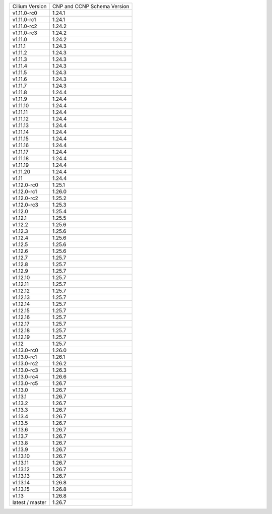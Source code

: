 +-----------------+----------------+
| Cilium          | CNP and CCNP   |
| Version         | Schema Version |
+-----------------+----------------+
| v1.11.0-rc0     | 1.24.1         |
+-----------------+----------------+
| v1.11.0-rc1     | 1.24.1         |
+-----------------+----------------+
| v1.11.0-rc2     | 1.24.2         |
+-----------------+----------------+
| v1.11.0-rc3     | 1.24.2         |
+-----------------+----------------+
| v1.11.0         | 1.24.2         |
+-----------------+----------------+
| v1.11.1         | 1.24.3         |
+-----------------+----------------+
| v1.11.2         | 1.24.3         |
+-----------------+----------------+
| v1.11.3         | 1.24.3         |
+-----------------+----------------+
| v1.11.4         | 1.24.3         |
+-----------------+----------------+
| v1.11.5         | 1.24.3         |
+-----------------+----------------+
| v1.11.6         | 1.24.3         |
+-----------------+----------------+
| v1.11.7         | 1.24.3         |
+-----------------+----------------+
| v1.11.8         | 1.24.4         |
+-----------------+----------------+
| v1.11.9         | 1.24.4         |
+-----------------+----------------+
| v1.11.10        | 1.24.4         |
+-----------------+----------------+
| v1.11.11        | 1.24.4         |
+-----------------+----------------+
| v1.11.12        | 1.24.4         |
+-----------------+----------------+
| v1.11.13        | 1.24.4         |
+-----------------+----------------+
| v1.11.14        | 1.24.4         |
+-----------------+----------------+
| v1.11.15        | 1.24.4         |
+-----------------+----------------+
| v1.11.16        | 1.24.4         |
+-----------------+----------------+
| v1.11.17        | 1.24.4         |
+-----------------+----------------+
| v1.11.18        | 1.24.4         |
+-----------------+----------------+
| v1.11.19        | 1.24.4         |
+-----------------+----------------+
| v1.11.20        | 1.24.4         |
+-----------------+----------------+
| v1.11           | 1.24.4         |
+-----------------+----------------+
| v1.12.0-rc0     | 1.25.1         |
+-----------------+----------------+
| v1.12.0-rc1     | 1.26.0         |
+-----------------+----------------+
| v1.12.0-rc2     | 1.25.2         |
+-----------------+----------------+
| v1.12.0-rc3     | 1.25.3         |
+-----------------+----------------+
| v1.12.0         | 1.25.4         |
+-----------------+----------------+
| v1.12.1         | 1.25.5         |
+-----------------+----------------+
| v1.12.2         | 1.25.6         |
+-----------------+----------------+
| v1.12.3         | 1.25.6         |
+-----------------+----------------+
| v1.12.4         | 1.25.6         |
+-----------------+----------------+
| v1.12.5         | 1.25.6         |
+-----------------+----------------+
| v1.12.6         | 1.25.6         |
+-----------------+----------------+
| v1.12.7         | 1.25.7         |
+-----------------+----------------+
| v1.12.8         | 1.25.7         |
+-----------------+----------------+
| v1.12.9         | 1.25.7         |
+-----------------+----------------+
| v1.12.10        | 1.25.7         |
+-----------------+----------------+
| v1.12.11        | 1.25.7         |
+-----------------+----------------+
| v1.12.12        | 1.25.7         |
+-----------------+----------------+
| v1.12.13        | 1.25.7         |
+-----------------+----------------+
| v1.12.14        | 1.25.7         |
+-----------------+----------------+
| v1.12.15        | 1.25.7         |
+-----------------+----------------+
| v1.12.16        | 1.25.7         |
+-----------------+----------------+
| v1.12.17        | 1.25.7         |
+-----------------+----------------+
| v1.12.18        | 1.25.7         |
+-----------------+----------------+
| v1.12.19        | 1.25.7         |
+-----------------+----------------+
| v1.12           | 1.25.7         |
+-----------------+----------------+
| v1.13.0-rc0     | 1.26.0         |
+-----------------+----------------+
| v1.13.0-rc1     | 1.26.1         |
+-----------------+----------------+
| v1.13.0-rc2     | 1.26.2         |
+-----------------+----------------+
| v1.13.0-rc3     | 1.26.3         |
+-----------------+----------------+
| v1.13.0-rc4     | 1.26.6         |
+-----------------+----------------+
| v1.13.0-rc5     | 1.26.7         |
+-----------------+----------------+
| v1.13.0         | 1.26.7         |
+-----------------+----------------+
| v1.13.1         | 1.26.7         |
+-----------------+----------------+
| v1.13.2         | 1.26.7         |
+-----------------+----------------+
| v1.13.3         | 1.26.7         |
+-----------------+----------------+
| v1.13.4         | 1.26.7         |
+-----------------+----------------+
| v1.13.5         | 1.26.7         |
+-----------------+----------------+
| v1.13.6         | 1.26.7         |
+-----------------+----------------+
| v1.13.7         | 1.26.7         |
+-----------------+----------------+
| v1.13.8         | 1.26.7         |
+-----------------+----------------+
| v1.13.9         | 1.26.7         |
+-----------------+----------------+
| v1.13.10        | 1.26.7         |
+-----------------+----------------+
| v1.13.11        | 1.26.7         |
+-----------------+----------------+
| v1.13.12        | 1.26.7         |
+-----------------+----------------+
| v1.13.13        | 1.26.7         |
+-----------------+----------------+
| v1.13.14        | 1.26.8         |
+-----------------+----------------+
| v1.13.15        | 1.26.8         |
+-----------------+----------------+
| v1.13           | 1.26.8         |
+-----------------+----------------+
| latest / master | 1.26.7         |
+-----------------+----------------+
